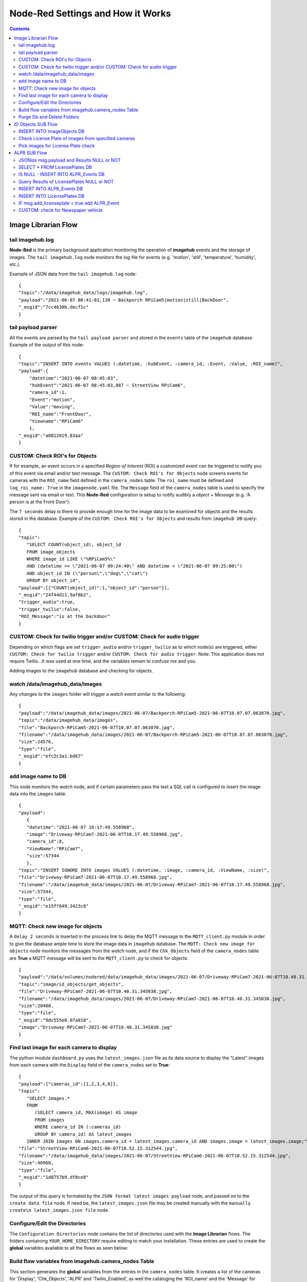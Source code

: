 ==================================
Node-Red Settings and How it Works
==================================

.. contents::

Image Librarian Flow
====================

tail imagehub.log
-----------------
**Node-Red** is the primary background application monitoring the operation of **imagehub** events and the storage
of images.  The ``tail imagehub.log`` node monitors the log file for events (e.g. 'motion', 'still', 'temperature',
'humidity', etc.).

.. image:: images/nodered_tail_imagehub.log.jpg

Example of JSON data from the ``tail imagehub.log`` node::

   {
   "topic":"/data/imagehub_data/logs/imagehub.log",
   "payload":"2021-06-07 08:41:01,130 ~ Backporch RPiCam5|motion|still|BackDoor",
   "_msgid":"7cc4638b.decf1c"
   }

tail payload parser
-------------------
All the events are parsed by the ``tail payload parser`` and stored in the ``events`` table of the ``imagehub`` database.
Example of the output of this node::

  {
  "topic":"INSERT INTO events VALUES (:datetime, :hubEvent, :camera_id, :Event, :Value, :ROI_name)",
  "payload":{
      "datetime":"2021-06-07 08:45:03",
      "hubEvent":"2021-06-07 08:45:03,087 ~ StreetView RPiCam6",
      "camera_id":1,
      "Event":"motion",
      "Value":"moving",
      "ROI_name":"FrontDoor",
      "Viewname":"RPiCam6"
      },
  "_msgid":"a0812019.83aa"
  }

CUSTOM: Check ROI's for Objects
-------------------------------
If for example, an event occurs in a specified *Region of Interest* (ROI) a customized event can be triggered to notify you
of this event via email and/or text message.  The ``CUSTOM: Check ROI's for Objects`` node screens events for cameras
with the ``ROI_name`` field defined in the ``camera_nodes`` table.  The ``roi_name`` must be defined and ``log_roi_name: True``
in the ``imagenode.yaml`` file.  The ``Message`` field of the ``camera_nodes`` table is used to specify the message sent
via email or text.  This **Node-Red** configuration is setup to notify audibly a *object* + *Message* (e.g. 'A person is
at the Front Door').

The ``7 seconds`` delay is there to provide enough time for the image data to be examined for objects and the results
stored in the database. Example of the ``CUSTOM: Check ROI's for Objects`` and results from ``imagehub DB`` query::

   {
   "topic":
      "SELECT COUNT(object_id), object_id
      FROM image_objects
      WHERE image_id LIKE \"%RPiCam5%\"
      AND (datetime >= \"2021-06-07 09:24:40\" AND datetime < \"2021-06-07 09:25:00\")
      AND object_id IN (\"person\",\"dog\",\"cat\")
      GROUP BY object_id",
   "payload":[{"COUNT(object_id)":1,"object_id":"person"}],
   "_msgid":"24f44d11.9af8b2",
   "trigger_audio":true,
   "trigger_twilio":false,
   "ROI_Message":"is at the backdoor"
   }

CUSTOM: Check for twilio trigger and/or CUSTOM: Check for audio trigger
-----------------------------------------------------------------------
Depending on which flags are set ``trigger_audio`` and/or ``trigger_twilio`` as to which node(s) are triggered, either
``CUSTOM: Check for twilio trigger`` and/or ``CUSTOM: Check for audio trigger``.  Note: This application does not require
Twilio...It was used at one time, and the variables remain to confuse me and you.

Adding images to the ``imagehub`` database and checking for objects.

.. image:: images/nodered_watch_images.jpg

watch /data/imagehub_data/images
--------------------------------
Any changes to the ``images`` folder will trigger a *watch* event similar to the following::

   {
   "payload":"/data/imagehub_data/images/2021-06-07/Backporch-RPiCam5-2021-06-07T10.07.07.063070.jpg",
   "topic":"/data/imagehub_data/images",
   "file":"Backporch-RPiCam5-2021-06-07T10.07.07.063070.jpg",
   "filename":"/data/imagehub_data/images/2021-06-07/Backporch-RPiCam5-2021-06-07T10.07.07.063070.jpg",
   "size":24576,
   "type":"file",
   "_msgid":"efc2c3a1.bd67"
   }

add image name to DB
--------------------
This node monitors the *watch* node, and if certain parameters pass the test a SQL call is configured to insert the
image data into the ``images`` table::

   {
   "payload":
      {
      "datetime":"2021-06-07 10:17:49.558968",
      "image":"Driveway-RPiCam7-2021-06-07T10.17.49.558968.jpg",
      "camera_id":8,
      "ViewName":"RPiCam7",
      "size":57344
      },
   "topic":"INSERT IGNORE INTO images VALUES (:datetime, :image, :camera_id, :ViewName, :size)",
   "file":"Driveway-RPiCam7-2021-06-07T10.17.49.558968.jpg",
   "filename":"/data/imagehub_data/images/2021-06-07/Driveway-RPiCam7-2021-06-07T10.17.49.558968.jpg",
   "size":57344,
   "type":"file",
   "_msgid":"e15ff849.3423c8"
   }

MQTT: Check new image for objects
---------------------------------
A ``delay 2 seconds`` is inserted in the process link to delay the MQTT message to the ``MQTT_client.py`` module in order
to give the database ample time to store the image data in ``imagehub`` database.  The ``MQTT: Check new image for objects``
node monitors the messages from the *watch* node, and if the ``Chk_Objects`` field of the ``camera_nodes`` table are **True**
a MQTT message will be sent to the ``MQTT_client.py`` to check for objects::

   {
   "payload":"/data/volumes/nodered/data/imagehub_data/images/2021-06-07/Driveway-RPiCam7-2021-06-07T10.40.31.345038.jpg",
   "topic":"image/id_objects/get_objects",
   "file":"Driveway-RPiCam7-2021-06-07T10.40.31.345038.jpg",
   "filename":"/data/imagehub_data/images/2021-06-07/Driveway-RPiCam7-2021-06-07T10.40.31.345038.jpg",
   "size":20480,
   "type":"file",
   "_msgid":"9dc555e0.07a018",
   "image":"Driveway-RPiCam7-2021-06-07T10.40.31.345038.jpg"
   }

Find last image for each camera to display
------------------------------------------
The python module ``dashboard.py`` uses the ``latest_images.json`` file as its data source to display the "Latest" images
from each camera with the ``Display`` field of the ``camera_nodes`` set to **True**::

   {
   "payload":{"cameras_id":[1,2,3,4,8]},
   "topic":
      "SELECT images.*
      FROM
         (SELECT camera_id, MAX(image) AS image
         FROM images
         WHERE camera_id IN (:cameras_id)
         GROUP BY camera_id) AS latest_images
      INNER JOIN images ON images.camera_id = latest_images.camera_id AND images.image = latest_images.image;",
   "file":"StreetView-RPiCam6-2021-06-07T10.52.15.312544.jpg",
   "filename":"/data/imagehub_data/images/2021-06-07/StreetView-RPiCam6-2021-06-07T10.52.15.312544.jpg",
   "size":40960,
   "type":"file",
   "_msgid":"1d8757b9.df0ce8"
   }

The output of this query is formated by the ``JSON format latest images payload`` node, and passed on to the ``create data file``
node.  If need be, the ``latest_images.json`` file may be created manually with the ``manually create\n latest_images.json file``
node.

Configure/Edit the Directories
------------------------------
.. image:: images/nodered_configuration_directories.jpg

The ``Configuration Directories`` node contains the list of directories used with the **Image Librarian** flows.  The folders containing
``YOUR_HOME_DIRECTORY`` require editing to match your installation.  These entries are used to create the **global**
variables available to all the flows as seen below:

.. image:: images/nodered_global_variables.jpg

Build flow variables from imagehub.camera_nodes Table
-----------------------------------------------------
This section generates the **global** variables from the entries in the ``camera_nodes`` table.  It creates a list of
the cameras for 'Display', 'Chk_Objects', 'ALPR' and 'Twilio_Enabled', as well the cataloging the 'ROI_name' and the
'Message' for each entry.  Examples of these variables can be seen in the image above.

Purge Db and Delete Folders
---------------------------
The ``Routine Purge of Images and Db Entries`` node contains the ``msg.daystokeep`` value used to determine the number
of days to keep images.  This runs each evening after midnight, and builds a ``purge_folders.json`` file used by
``purge_folders.py``.  In addition to purging images from the server, this will purge entries older than ``msg.daystokeep``
in three tables of the ``imagehub`` database.

ID Objects SUB Flow
===================
This is a **MQTT SUBSCRIPTION** for **TOPIC** ``image/id_objects/count``.  This receives MQTT messages from ``MQTT_client.py``
with the object detection results for each analyzed image.

.. image:: images/nodered_id_objects_sub_flow.jpg

INSERT INTO ImageObjects DB
---------------------------
This node processes the MQTT messages and inserts the object data into the ``image_objects`` table::

  {
  "topic":
     "INSERT IGNORE INTO image_objects (datetime, image_id, object_id, count)
     VALUES (:datetime, :image_id, :object_id, :count);",
  "payload":{
     "datetime":"2021-06-07T14:53:24.692104",
     "image_id":"Backporch-RPiCam5-2021-06-07T14.53.24.692104.jpg",
     "object_id":"person",
     "count":1
     },
  "qos":1,
  "retain":false,
  "_msgid":"150261bf.2c586e",
  "results":{"person":1}
  }

Check License Plate of images from specified cameras
----------------------------------------------------
If the ``ALPR`` field of the ``camera_nodes`` Table is **True**, and a 'car', 'truck' or 'motorbike' appear in the image
this function node will build a query to select the images for ``ALPR SUB Flow`` processing.  The query is ``delayed 5 seconds``
to allow for the object data to be stored in the ``image_objects`` Table.  The results of the ``imagehub DB`` are as follows::

   {
   "topic":
      "SELECT image_id
      FROM image_objects
      WHERE image_id LIKE \"%RPiCam4%\" AND (datetime >= \"2021-06-07 19:46:36\" AND datetime < \"2021-06-07 19:46:46\")
      AND object_id IN (\"car\",\"truck\",\"motorbike\")",
   "payload":[
      {"image_id":"StreetView-RPiCam4-2021-06-07T19.46.40.746435.jpg"},
      {"image_id":"StreetView-RPiCam4-2021-06-07T19.46.40.981745.jpg"},
      {"image_id":"StreetView-RPiCam4-2021-06-07T19.46.41.223360.jpg"},
      {"image_id":"StreetView-RPiCam4-2021-06-07T19.46.41.467526.jpg"},
      {"image_id":"StreetView-RPiCam4-2021-06-07T19.46.41.735559.jpg"},
      {"image_id":"StreetView-RPiCam4-2021-06-07T19.46.41.975115.jpg"},
      {"image_id":"StreetView-RPiCam4-2021-06-07T19.46.42.234091.jpg"},
      {"image_id":"StreetView-RPiCam4-2021-06-07T19.46.42.477552.jpg"}
      ],
   "qos":1,
   "retain":false,
   "_msgid":"b7bb6bdd.3fd2e8",
   "results":{"car":1},
   "datetime":"2021-06-08T00:46:41.467Z"
   }

Pick images for License Plate check
-----------------------------------
This function node selects two images from a list, and constructs a MQTT message to send to the ``ALPR SUB Flow``::

   {
   "topic":"image/alpr/get_license",
   "payload":{
      "filename":[
         "/home/stephen/IOTstack/volumes/nodered/data/imagehub_data/images/2021-06-07/StreetView-RPiCam4-2021-06-07T19.46.40.981745.jpg",
         "/home/stephen/IOTstack/volumes/nodered/data/imagehub_data/images/2021-06-07/StreetView-RPiCam4-2021-06-07T19.46.42.234091.jpg"
         ]},
   "qos":1,
   "retain":false,
   "_msgid":"ff989c35.f9e6",
   "results":{"car":1},
   "datetime":"2021-06-08T00:46:41.467Z"
   }

ALPR SUB Flow
=============
The **ALPR SUBSCRIPTION Flow** receives the MQTT message results from ``MQTT_client.py``::

   {
   "topic":"image/alpr/results",
   "payload":{
      "processing_time":109.041,
      "results":[
         {
            "box":{"xmin":418,"ymin":400,"xmax":508,"ymax":450},
            "plate":"nkl0252",
            "region":{"code":"us-tx","score":0.866},
            "score":0.899,
            "candidates":[{"score":0.899,"plate":"nkl0252"}],
            "dscore":0.782,
            "vehicle":{"score":0.784,"type":"SUV","box":{"xmin":0,"ymin":172,"xmax":686,"ymax":724}}}],
            "filename":"1405_eBtcL_StreetView-RPiCam4-2021-06-08T09.04.50.986564.jpg",
            "version":1,
            "camera_id":null,
            "timestamp":"2021-06-08T14:05:00.134251Z"
         },
   "qos":1,
   "retain":false,
   "_msgid":"7e6fe204.7c7cdc"
   }

JSONize msg.payload and Results NULL or NOT
-------------------------------------------
The messages are JSON'ized via the ``JSONize msg.payload`` node and the ``msg.results`` are tested for *NULL* or
*NOT NULL* in the ``Results NULL or NOT`` node.

SELECT * FROM LicensePlates DB
------------------------------
If the ``msg.results`` are *NOT NULL* from the ``Results NULL or NOT`` node, a query is performed on the
``msg.payload.results[0].plate.toUpperCase()`` to find the closest match via the ``SELECT * FROM LicensePlates DB`` node::

  {
  "topic":
     "SELECT * FROM license_plates
     WHERE (`license` = :plate OR `license` LIKE :plate1 OR `license` LIKE :plate2)",
  "payload":[{"ID":11,"license":"LNX2062","color":"dark blue","type":"truck","identified":"known"}],
  "qos":1,
  "retain":false,
  "_msgid":"27f384ff.05ca2c",
  "plate":"LNX2062",
  "image":"StreetView-RPiCam4-2021-06-08T09.23.34.783643.jpg",
  "score":0.88,
  "processing_time":211.701,
  "vehicle_type":"suv",
  "datetime":"2021-06-08T09:23:34.783643"
  }

IS NULL - INSERT INTO ALPR_Events DB
------------------------------------
If the ``msg.results`` are *NULL* from the ``Results NULL or NOT`` node, a query is performed on the
``msg.payload.results[0].plate.toUpperCase()`` to find the closest match via the ``SELECT * FROM LicensePlates DB`` node::

Query Results of LicensePlates NULL or NOT
------------------------------------------
This node checks the ``msg.payload[0]`` to see if it is *NULL* OR *NOT NULL*.

INSERT INTO ALPR_Events DB
--------------------------
If the ``Query Results of LicensePlates NULL or NOT`` is *NOT NULL*, the data is INSERT'd into the ``alpr_events`` Table
and ``msg.add_licenseplate`` is set to *false*::

   {
   "topic":
      "INSERT INTO alpr_events (license_id, datetime, image_id, processing_time)
      VALUES (:license_id, :datetime, :image_id, :processing_time)",
   "payload":{"fieldCount":0,"affectedRows":1,"insertId":10841,"info":"","serverStatus":2,"warningStatus":0},
   "qos":1,
   "retain":false,
   "_msgid":"77fef66.5b28b08",
   "plate":"HVK6508",
   "image":"StreetView-RPiCam4-2021-06-08T09.29.51.079569.jpg",
   "score":0.905,
   "processing_time":227.195,
   "vehicle_type":"sedan",
   "datetime":"2021-06-08T09:29:51.079569",
   "add_licenseplate":false
   }

INSERT INTO LicensePlates DB
----------------------------
If the ``Query Results of LicensePlates NULL or NOT`` is *NULL*, the data is INSERT'd into the ``license_plates`` Table
and ``msg.add_licenseplate`` is set to *true*::


IF msg.add_licenseplate = true add ALPR_Event
---------------------------------------------

CUSTOM: check for Newspaper vehicle
-----------------------------------
This is an example of monitoring ALPR Events for a specific License Plate.  When the plate is matched it sends an email
or Text message to the specified address.
